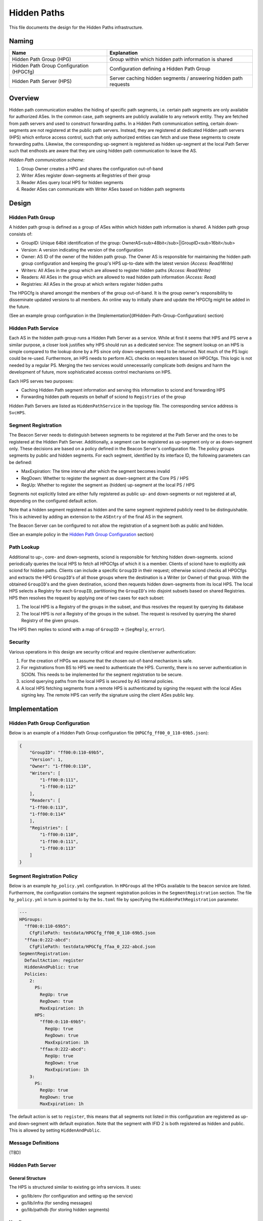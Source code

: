 ************
Hidden Paths
************

This file documents the design for the Hidden Paths infrastructure.

Naming
======

+------------------------------------------+-----------------------------------------------------------------+
| Name                                     | Explanation                                                     |
+==========================================+=================================================================+
| Hidden Path Group (HPG)                  | Group within which hidden path information is shared            |
+------------------------------------------+-----------------------------------------------------------------+
| Hidden Path Group Configuration (HPGCfg) | Configuration defining a Hidden Path Group                      |
+------------------------------------------+-----------------------------------------------------------------+
| Hidden Path Server (HPS)                 | Server caching hidden segments / answering hidden path requests |
+------------------------------------------+-----------------------------------------------------------------+

Overview
========

Hidden path communication enables the hiding of specific path segments, i.e. certain path segments
are only available for authorized ASes. In the common case, path segments are publicly available to
any network entity. They are fetched from path servers and used to construct forwarding paths. In a
Hidden Path communication setting, certain down-segments are not registered at the public path
servers. Instead, they are registered at dedicated Hidden path servers (HPS) which enforce access
control, such that only authorized entities can fetch and use these segments to create forwarding
paths. Likewise, the corresponding up-segment is registered as hidden up-segment at the local Path
Server such that endhosts are aware that they are using hidden path communication to leave the AS.

.. image:: fig/hidden_paths/HiddenPath.png

*Hidden Path communication scheme:*

#. Group Owner creates a HPG and shares the configuration out-of-band
#. Writer ASes register down-segments at Registries of their group
#. Reader ASes query local HPS for hidden segments
#. Reader ASes can communicate with Writer ASes based on hidden path segments

Design
======

Hidden Path Group
-----------------

A hidden path group is defined as a group of ASes within which hidden path
information is shared. A hidden path group consists of:

- GroupID: Unique 64bit identification of the group: OwnerAS<sub>48bit</sub>||GroupID<sub>16bit</sub>
- Version: A version indicating the version of the configuration
- Owner: AS ID of the owner of the hidden path group. The Owner AS is responsible for maintaining
  the hidden path group configuration and keeping the group's HPS up-to-date with the latest
  version *(Access: Read/Write)*
- Writers: All ASes in the group which are allowed to register hidden paths *(Access: Read/Write)*
- Readers: All ASes in the group which are allowed to read hidden path information *(Access: Read)*
- Registries: All ASes in the group at which writers register hidden paths

The HPGCfg is shared amongst the members of the group out-of-band. It
is the group owner's responsibility to disseminate updated versions to all
members. An online way to initially share and update the HPGCfg might be added in the future.

(See an example group configuration in the [Implementation](#Hidden-Path-Group-Configuration) section)

Hidden Path Service
-------------------

Each AS in the hidden path group runs a Hidden Path Server as a service. While at first it seems
that HPS and PS serve a similar purpose, a closer look justifies why HPS should run as a dedicated
service: The segment lookup on an HPS is simple compared to the lookup done by a PS since only
down-segments need to be returned. Not much of the PS logic could be re-used. Furthermore, an HPS
needs to perform ACL checks on requesters based on HPGCfgs. This logic is not needed by a regular
PS. Merging the two services would unnecessarily complicate both designs and harm the development of
future, more sophisticated accesss control mechanisms on HPS.

Each HPS serves two purposes:

- Caching Hidden Path segment information and serving this information to sciond and forwarding HPS
- Forwarding hidden path requests on behalf of sciond to ``Registries`` of the group

Hidden Path Servers are listed as
``HiddenPathService`` in the topology file. The corresponding service address is
``SvcHPS``.

Segment Registration
--------------------

The Beacon Server needs to distinguish between segments to be registered at the Path Server and the
ones to be registered at the Hidden Path Server. Additionally, a segment can be registered as
up-segment only or as down-segment only. These decisions are based on a policy defined in the
Beacon Server's configuration file. The policy groups segments by public and hidden segments. For
each segment, identified by its interface ID, the following parameters can be defined:

- MaxExpiration:  The time interval after which the segment becomes invalid
- RegDown: Whether to register the segment as down-segment at the Core PS / HPS
- RegUp: Whether to register the segment as (hidden) up-segment at the local PS / HPS

Segments not explicitly listed are either fully registered as public up- and down-segments or not
registered at all, depending on the configured default action.

Note that a hidden segment registered as hidden and the same segment registered publicly need to be
distinguishable. This is achieved by adding an extension to the ``ASEntry`` of the final AS in the
segment.

The Beacon Server can be configured to not allow the registration of a segment both as public and hidden.

(See an example policy in the `Hidden Path Group Configuration`_ section)

Path Lookup
-----------

Additional to up-, core- and down-segments, sciond is responsible for fetching hidden down-segments.
sciond periodically queries the local HPS to fetch all HPGCfgs of which it is a member. Clients of
sciond have to explicitly ask sciond for hidden paths. Clients can include a specific ``GroupID`` in
their request; otherwise sciond checks all HPGCfgs and extracts the HPG ``GroupID``'s of all those
groups where the destination is a Writer (or Owner) of that group. With the obtained ``GroupID``'s and
the given destination, sciond then requests hidden down-segments from its local HPS. The local HPS
selects a Registry for each ``GroupID``, partitioning the ``GroupID``'s into disjoint subsets based on
shared Registries. HPS then resolves the request by applying one of two cases for each subset:

#. The local HPS is a Registry of the groups in the subset, and thus resolves the request by
   querying its database
#. The local HPS is *not* a Registry of the groups in the subset. The request is
   resolved by querying the shared Registry of the given groups.

The HPS then replies to sciond with a map of ``GroupID`` -> (``SegReply``,
``error``).

.. image:: fig/hidden_paths/PathLookup.png

Security
--------

Various operations in this design are security critical and require client/server authentication:

#. For the creation of HPGs we assume that the chosen out-of-band mechanism is safe.
#. For registrations from BS to HPS we need to authenticate the HPS. Currently, there is no server
   authentication in SCION. This needs to be implemented for the segment registration to be secure.
#. sciond querying paths from the local HPS is secured by AS internal policies.
#. A local HPS fetching segments from a remote HPS is authenticated by signing the request with the
   local ASes signing key. The remote HPS can verify the signature using the client ASes public key.

Implementation
==============

Hidden Path Group Configuration
-------------------------------

Below is an example of a Hidden Path Group configuration file (``HPGCfg_ff00_0_110-69b5.json``):

.. code-block:: json

   {
       "GroupID": "ff00:0:110-69b5",
       "Version": 1,
       "Owner": "1-ff00:0:110",
       "Writers": [
           "1-ff00:0:111",
           "1-ff00:0:112"
       ],
       "Readers": [
       "1-ff00:0:113",
       "1-ff00:0:114"
       ],
       "Registries": [
           "1-ff00:0:110",
           "1-ff00:0:111",
           "1-ff00:0:113"
       ]
   }

Segment Registration Policy
---------------------------

Below is an example ``hp_policy.yml`` configuration. In ``HPGroups`` all the HPGs available to the
beacon service are listed. Furthermore, the configuration contains the segment registration policies
in the ``SegmentRegistration`` section. The file ``hp_policy.yml`` in turn is pointed to by the
``bs.toml`` file by specifying the ``HiddenPathRegistration`` parameter.

.. code-block:: yaml

   ---
   HPGroups:
     "ff00:0:110-69b5":
       CfgFilePath: testdata/HPGCfg_ff00_0_110-69b5.json
     "ffaa:0:222-abcd":
       CfgFilePath: testdata/HPGCfg_ffaa_0_222-abcd.json
   SegmentRegistration:
     DefaultAction: register
     HiddenAndPublic: true
     Policies:
       2:
         PS:
           RegUp: true
           RegDown: true
           MaxExpiration: 1h
         HPS:
           "ff00:0:110-69b5":
             RegUp: true
             RegDown: true
             MaxExpiration: 1h
           "ffaa:0:222-abcd":
             RegUp: true
             RegDown: true
             MaxExpiration: 1h
       3:
         PS:
           RegUp: true
           RegDown: true
           MaxExpiration: 1h

The default action is set to ``register``, this means that all segments not listed in this
configuration are registered as up- and down-segment with default expiration.
Note that the segment with IFID 2 is both registered as hidden and public. This is allowed by
setting ``HiddenAndPublic``.

Message Definitions
-------------------

(TBD)

Hidden Path Server
------------------

General Structure
^^^^^^^^^^^^^^^^^

The HPS is structured similar to existing go infra services. It uses:

- go/lib/env (for configuration and setting up the service)
- go/lib/infra (for sending messages)
- go/lib/pathdb (for storing hidden segments)

Handlers
^^^^^^^^

The HPS has the following handlers:

- ``HPSegRegHandler``: Handler accepting a ``GroupID`` and a list of segments to be registered as hidden
  down-segments for that group *(Access: Owner/Writers)*
- ``HPSegReqHandler``: Accepting a list of ``GroupID``'s, responding with hidden down-segments
  corresponding to those groups *(Access: Owner/Readers)*
- ``HPGCfgReqHandler``: Returns a list of all ``HPGCfg``'s the requester is a Reader of *(Access: Owner/Writers/Readers)*
